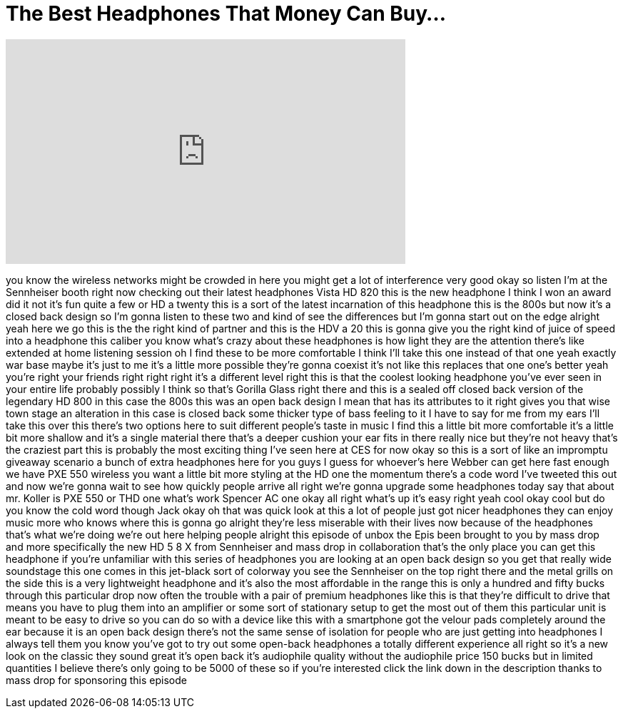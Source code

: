 = The Best Headphones That Money Can Buy...
:published_at: 2018-01-13
:hp-alt-title: The Best Headphones That Money Can Buy...
:hp-image: https://i.ytimg.com/vi/sRVRN2DlDp4/maxresdefault.jpg


++++
<iframe width="560" height="315" src="https://www.youtube.com/embed/sRVRN2DlDp4?rel=0" frameborder="0" allow="autoplay; encrypted-media" allowfullscreen></iframe>
++++

you know the wireless networks might be
crowded in here you might get a lot of
interference
very good okay so listen I'm at the
Sennheiser booth right now checking out
their latest headphones Vista HD 820
this is the new headphone I think I won
an award did it not it's fun quite a few
or HD a twenty this is a sort of the
latest incarnation of this headphone
this is the 800s but now it's a closed
back design so I'm gonna listen to these
two and kind of see the differences but
I'm gonna start out on the edge alright
yeah here we go
this is the the right kind of partner
and this is the HDV a 20 this is gonna
give you the right kind of juice of
speed into a headphone this caliber you
know what's crazy about these headphones
is how light they are the attention
there's like extended at home listening
session oh I find these to be more
comfortable
I think I'll take this one instead of
that one yeah exactly
war base maybe it's just to me it's a
little more possible they're gonna
coexist it's not like this replaces that
one one's better
yeah you're right your friends right
right right it's a different level right
this is that the coolest looking
headphone you've ever seen in your
entire life probably possibly I think so
that's Gorilla Glass right there and
this is a sealed off closed back version
of the legendary HD 800 in this case the
800s this was an open back design I mean
that has its attributes to it right
gives you that wise town stage an
alteration in this case is closed back
some thicker type of bass feeling to it
I have to say for me from my ears I'll
take this over this there's two options
here to suit different people's taste in
music I find this a little bit more
comfortable it's a little bit more
shallow and it's a single material there
that's a deeper cushion your ear fits in
there really nice but they're not heavy
that's the craziest part this is
probably the most exciting thing I've
seen here at CES for now okay so this is
a sort of like an impromptu giveaway
scenario a bunch of extra headphones
here for you guys I guess for whoever's
here Webber can get here fast enough
we have PXE 550 wireless you want a
little bit more styling at the HD one
the momentum there's a code word I've
tweeted this out and now we're gonna
wait to see how quickly people arrive
all right we're gonna upgrade some
headphones today say that about mr.
Koller is PXE 550 or THD one what's work
Spencer AC one okay all right what's up
it's easy right yeah cool okay cool but
do you know the cold word though Jack
okay oh that was quick look at this a
lot of people just got nicer headphones
they can enjoy music more who knows
where this is gonna go alright they're
less miserable with their lives now
because of the headphones that's what
we're doing we're out here helping
people alright
this episode of unbox the Epis been
brought to you by mass drop and more
specifically the new HD 5 8 X from
Sennheiser
and mass drop in collaboration that's
the only place you can get this
headphone if you're unfamiliar with this
series of headphones you are looking at
an open back design so you get that
really wide soundstage this one comes in
this jet-black sort of colorway you see
the Sennheiser on the top right there
and the metal grills on the side this is
a very lightweight headphone and it's
also the most affordable in the range
this is only a hundred and fifty bucks
through this particular drop now often
the trouble with a pair of premium
headphones like this is that they're
difficult to drive that means you have
to plug them into an amplifier or some
sort of stationary setup to get the most
out of them this particular unit is
meant to be easy to drive so you can do
so with a device like this with a
smartphone got the velour pads
completely around the ear because it is
an open back design there's not the same
sense of isolation for people who are
just getting into headphones I always
tell them you know you've got to try out
some open-back headphones a totally
different experience
all right so it's a new look on the
classic they sound great it's open back
it's audiophile quality without the
audiophile price 150 bucks but in
limited quantities I believe there's
only going to be 5000 of these so if
you're interested click the link down in
the description thanks to mass drop for
sponsoring this episode